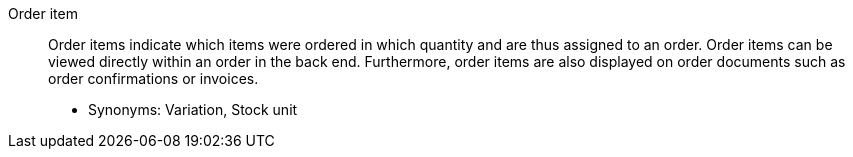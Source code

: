 [#order-item]
Order item:: Order items indicate which items were ordered in which quantity and are thus assigned to an order. Order items can be viewed directly within an order in the back end. Furthermore, order items are also displayed on order documents such as order confirmations or invoices. +
* Synonyms: Variation, Stock unit
